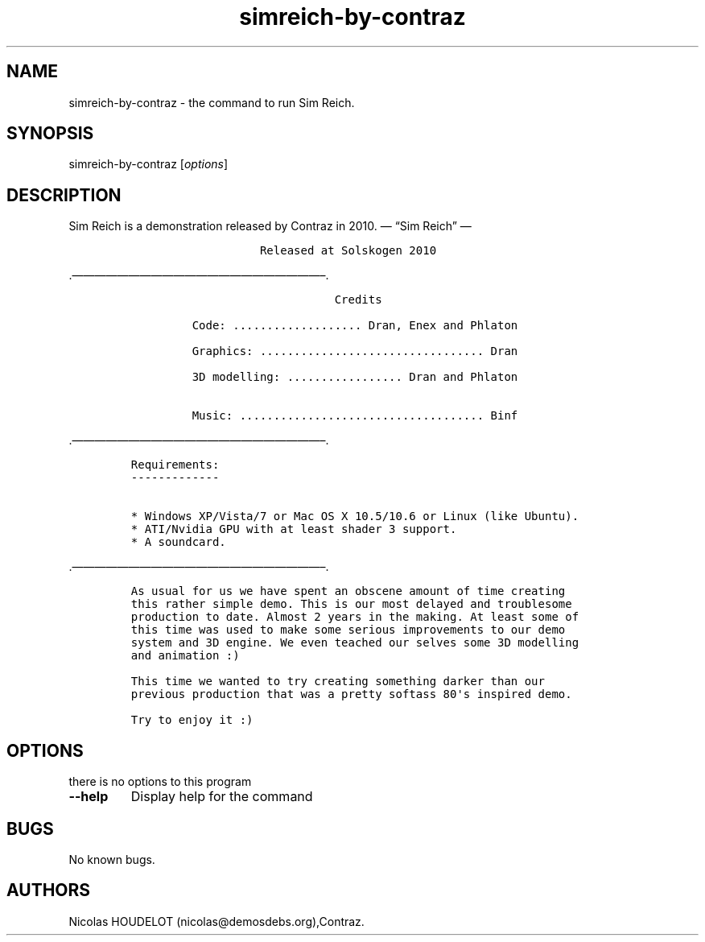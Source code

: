 .\" Automatically generated by Pandoc 2.5
.\"
.TH "simreich\-by\-contraz" "6" "2017\-03\-25" "Sim Reich User Manuals" ""
.hy
.SH NAME
.PP
simreich\-by\-contraz \- the command to run Sim Reich.
.SH SYNOPSIS
.PP
simreich\-by\-contraz [\f[I]options\f[R]]
.SH DESCRIPTION
.PP
Sim Reich is a demonstration released by Contraz in 2010.
\[em] \[lq]Sim Reich\[rq] \[em]
.IP
.nf
\f[C]
                   Released at Solskogen 2010
        
        
\f[R]
.fi
.PP
\&.\[em]\[em]\[em]\[em]\[em]\[em]\[em]\[em]\[em]\[em]\[em]\[em]\[em]\[em]\[em]\[em]\[em]\[em]\[em]\[em]\[em]\[em]\[en].
.IP
.nf
\f[C]
                              Credits

         Code: ................... Dran, Enex and Phlaton

         Graphics: ................................. Dran

         3D modelling: ................. Dran and Phlaton 

         Music: .................................... Binf
\f[R]
.fi
.PP
\&.\[em]\[em]\[em]\[em]\[em]\[em]\[em]\[em]\[em]\[em]\[em]\[em]\[em]\[em]\[em]\[em]\[em]\[em]\[em]\[em]\[em]\[em]\[en].
.IP
.nf
\f[C]
Requirements:
\-\-\-\-\-\-\-\-\-\-\-\-\-

* Windows XP/Vista/7 or Mac OS X 10.5/10.6 or Linux (like Ubuntu).
* ATI/Nvidia GPU with at least shader 3 support.
* A soundcard.
\f[R]
.fi
.PP
\&.\[em]\[em]\[em]\[em]\[em]\[em]\[em]\[em]\[em]\[em]\[em]\[em]\[em]\[em]\[em]\[em]\[em]\[em]\[em]\[em]\[em]\[em]\[en].
.IP
.nf
\f[C]
As usual for us we have spent an obscene amount of time creating
this rather simple demo. This is our most delayed and troublesome 
production to date. Almost 2 years in the making. At least some of 
this time was used to make some serious improvements to our demo 
system and 3D engine. We even teached our selves some 3D modelling
and animation :)

This time we wanted to try creating something darker than our 
previous production that was a pretty softass 80\[aq]s inspired demo. 

Try to enjoy it :)
\f[R]
.fi
.SH OPTIONS
.PP
there is no options to this program
.TP
.B \-\-help
Display help for the command
.SH BUGS
.PP
No known bugs.
.SH AUTHORS
Nicolas HOUDELOT (nicolas\[at]demosdebs.org),Contraz.

